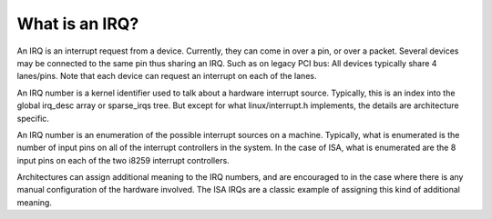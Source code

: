 ===============
What is an IRQ?
===============

An IRQ is an interrupt request from a device. Currently, they can come
in over a pin, or over a packet. Several devices may be connected to
the same pin thus sharing an IRQ. Such as on legacy PCI bus: All devices
typically share 4 lanes/pins. Note that each device can request an
interrupt on each of the lanes.

An IRQ number is a kernel identifier used to talk about a hardware
interrupt source. Typically, this is an index into the global irq_desc
array or sparse_irqs tree. But except for what linux/interrupt.h
implements, the details are architecture specific.

An IRQ number is an enumeration of the possible interrupt sources on a
machine. Typically, what is enumerated is the number of input pins on
all of the interrupt controllers in the system. In the case of ISA,
what is enumerated are the 8 input pins on each of the two i8259
interrupt controllers.

Architectures can assign additional meaning to the IRQ numbers, and
are encouraged to in the case where there is any manual configuration
of the hardware involved. The ISA IRQs are a classic example of
assigning this kind of additional meaning.
